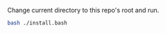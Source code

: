 # Installation

Change current directory to this repo's root and run.

#+BEGIN_SRC bash
bash ./install.bash
#+END_SRC
